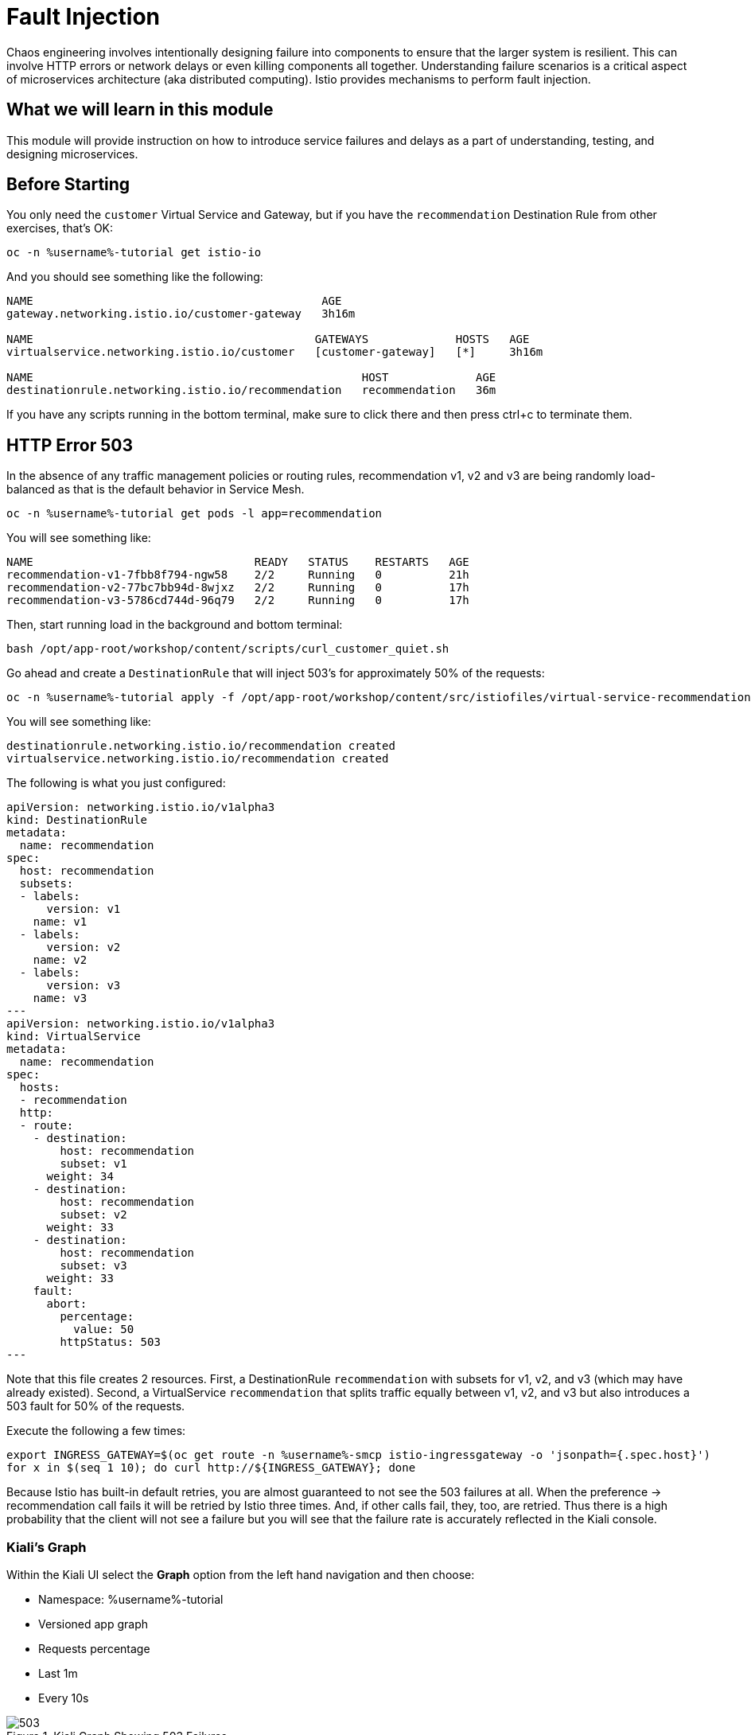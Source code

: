 # Fault Injection

Chaos engineering involves intentionally designing failure into components to
ensure that the larger system is resilient. This can involve HTTP errors or
network delays or even killing components all together. Understanding failure
scenarios is a critical aspect of microservices architecture (aka distributed
computing). Istio provides mechanisms to perform fault injection.

## What we will learn in this module
This module will provide instruction on how to introduce service failures and
delays as a part of understanding, testing, and designing microservices.

## Before Starting
You only need the `customer` Virtual Service and Gateway, but if you have the
`recommendation` Destination Rule from other exercises, that's OK:

[source,bash,role="execute-1"]
----
oc -n %username%-tutorial get istio-io
----

And you should see something like the following:

----
NAME                                           AGE
gateway.networking.istio.io/customer-gateway   3h16m

NAME                                          GATEWAYS             HOSTS   AGE
virtualservice.networking.istio.io/customer   [customer-gateway]   [*]     3h16m

NAME                                                 HOST             AGE
destinationrule.networking.istio.io/recommendation   recommendation   36m
----

If you have any scripts running in the bottom terminal, make sure to click
there and then press ctrl+c to terminate them.


[#503error]
== HTTP Error 503
In the absence of any traffic management policies or routing rules,
recommendation v1, v2 and v3 are being randomly load-balanced as that is the
default behavior in Service Mesh.

[source,bash,role="execute-1"]
----
oc -n %username%-tutorial get pods -l app=recommendation
----

You will see something like:

----
NAME                                 READY   STATUS    RESTARTS   AGE
recommendation-v1-7fbb8f794-ngw58    2/2     Running   0          21h
recommendation-v2-77bc7bb94d-8wjxz   2/2     Running   0          17h
recommendation-v3-5786cd744d-96q79   2/2     Running   0          17h
----

Then, start running load in the background and bottom terminal:

[source,bash,role="execute-2"]
----
bash /opt/app-root/workshop/content/scripts/curl_customer_quiet.sh
----

Go ahead and create a `DestinationRule` that will inject 503's for approximately 50% of the requests:

[source,bash,role="execute-1"]
----
oc -n %username%-tutorial apply -f /opt/app-root/workshop/content/src/istiofiles/virtual-service-recommendation-503.yml
----

You will see something like:

----
destinationrule.networking.istio.io/recommendation created
virtualservice.networking.istio.io/recommendation created
----

The following is what you just configured:

[source,yaml]
----
apiVersion: networking.istio.io/v1alpha3
kind: DestinationRule
metadata:
  name: recommendation
spec:
  host: recommendation
  subsets:
  - labels:
      version: v1
    name: v1
  - labels:
      version: v2
    name: v2
  - labels:
      version: v3
    name: v3
---
apiVersion: networking.istio.io/v1alpha3
kind: VirtualService
metadata:
  name: recommendation
spec:
  hosts:
  - recommendation
  http:
  - route:
    - destination:
        host: recommendation
        subset: v1
      weight: 34
    - destination:
        host: recommendation
        subset: v2
      weight: 33
    - destination:
        host: recommendation
        subset: v3
      weight: 33
    fault:
      abort:
        percentage:
          value: 50
        httpStatus: 503
---
----

Note that this file creates 2 resources. First, a DestinationRule
`recommendation` with subsets for v1, v2, and v3 (which may have already
existed). Second, a VirtualService `recommendation` that splits traffic
equally between v1, v2, and v3 but also introduces a 503 fault for 50% of the
requests.

Execute the following a few times:

[source,bash,role="execute-1"]
----
export INGRESS_GATEWAY=$(oc get route -n %username%-smcp istio-ingressgateway -o 'jsonpath={.spec.host}')
for x in $(seq 1 10); do curl http://${INGRESS_GATEWAY}; done
----

Because Istio has built-in default retries, you are almost guaranteed to not
see the 503 failures at all. When the preference -> recommendation call fails
it will be retried by Istio three times. And, if other calls fail, they, too,
are retried. Thus there is a high probability that the client will not see a
failure but you will see that the failure rate is accurately reflected in the
Kiali console.

=== Kiali's Graph

Within the Kiali UI select the *Graph* option from the left hand navigation
and then choose:

* Namespace: %username%-tutorial
* Versioned app graph
* Requests percentage
* Last 1m
* Every 10s

[#img-503]
.Kiali Graph Showing 503 Failures
image::images/503.png[]

Note the 50% failure rate from preference to recommendation. It will be
clearer if you click on the line between the two services.

=== Clean up

[source,bash,role="execute-1"]
----
oc -n %username%-tutorial delete -f /opt/app-root/workshop/content/src/istiofiles/virtual-service-recommendation-503.yml
----

You will see something like:

----
destinationrule.networking.istio.io "recommendation" deleted
virtualservice.networking.istio.io "recommendation" deleted
----

[#delay]
== Delay

The most insidious of possible distributed computing faults is not a "down"
service but a service that is responding slowly, potentially causing a
cascading failure in your network of services. To see how to inject such a
delay, take a look at the following YAML:

[source,yaml,subs="+macros,+attributes"]
----
apiVersion: networking.istio.io/v1alpha3
kind: DestinationRule
metadata:
  name: recommendation
spec:
  host: recommendation
  subsets:
  - labels:
      version: v1
    name: v1
  - labels:
      version: v2
    name: v2
  - labels:
      version: v3
    name: v3
---
apiVersion: networking.istio.io/v1alpha3
kind: VirtualService
metadata:
  name: recommendation
spec:
  hosts:
  - recommendation
  http:
  - route:
    - destination:
        host: recommendation
        subset: v1
      weight: 34
    - destination:
        host: recommendation
        subset: v2
      weight: 33
    - destination:
        host: recommendation
        subset: v3
      weight: 33
    fault:
      delay:
        fixedDelay: 7.000s
        percent: 50
---
----

Note that this file creates 2 resources. First, a DestinationRule
`recommendation` with subsets for v1, v2, and v3. Second, a VirtualService
`recommendation` that splits traffic equally between v1, v2, and v3 but also
introduces a 7s delay for 50% of the requests.

[source,bash,role="execute-1"]
----
oc -n %username%-tutorial apply -f /opt/app-root/workshop/content/src/istiofiles/virtual-service-recommendation-delay.yml
----

You will see something like:

----
destinationrule.networking.istio.io/recommendation created
virtualservice.networking.istio.io/recommendation created
----

You will notice that 50% of requests to the customer endpoint now have a
delay:

[source,bash,role="execute-1"]
----
export INGRESS_GATEWAY=$(oc get route -n %username%-smcp istio-ingressgateway -o 'jsonpath={.spec.host}')
for x in $(seq 1 10); do curl http://${INGRESS_GATEWAY}; done
----

=== Kiali's Distributed Tracing

Within the Kiali UI select the *Distributed Tracing* option from the left
hand navigation and then choose:

* Namespace: %username%-tutorial
* Service: recommendation
* Lookback: Last 1m

and finally press the *Search* button.

[#img-503]
.Kiali Graph Showing Delays
image::images/delay.png[]

Note that 50% of the traces are slightly over the artificial 7s delay while
the other 50% are in the low ms range.

=== Clean up

[source,bash,role="execute-1"]
----
oc -n %username%-tutorial delete -f /opt/app-root/workshop/content/src/istiofiles/virtual-service-recommendation-delay.yml
----
 
You will see something like:

----
destinationrule.networking.istio.io "recommendation" deleted
virtualservice.networking.istio.io "recommendation" deleted
----

== What we learned in this module
Istio provides a simple mechanism to simulate service and network
failures and delays to improve microservice testing and resiliency. Kiali
provides a rich console to visualize the service failure rates and service
delays.
